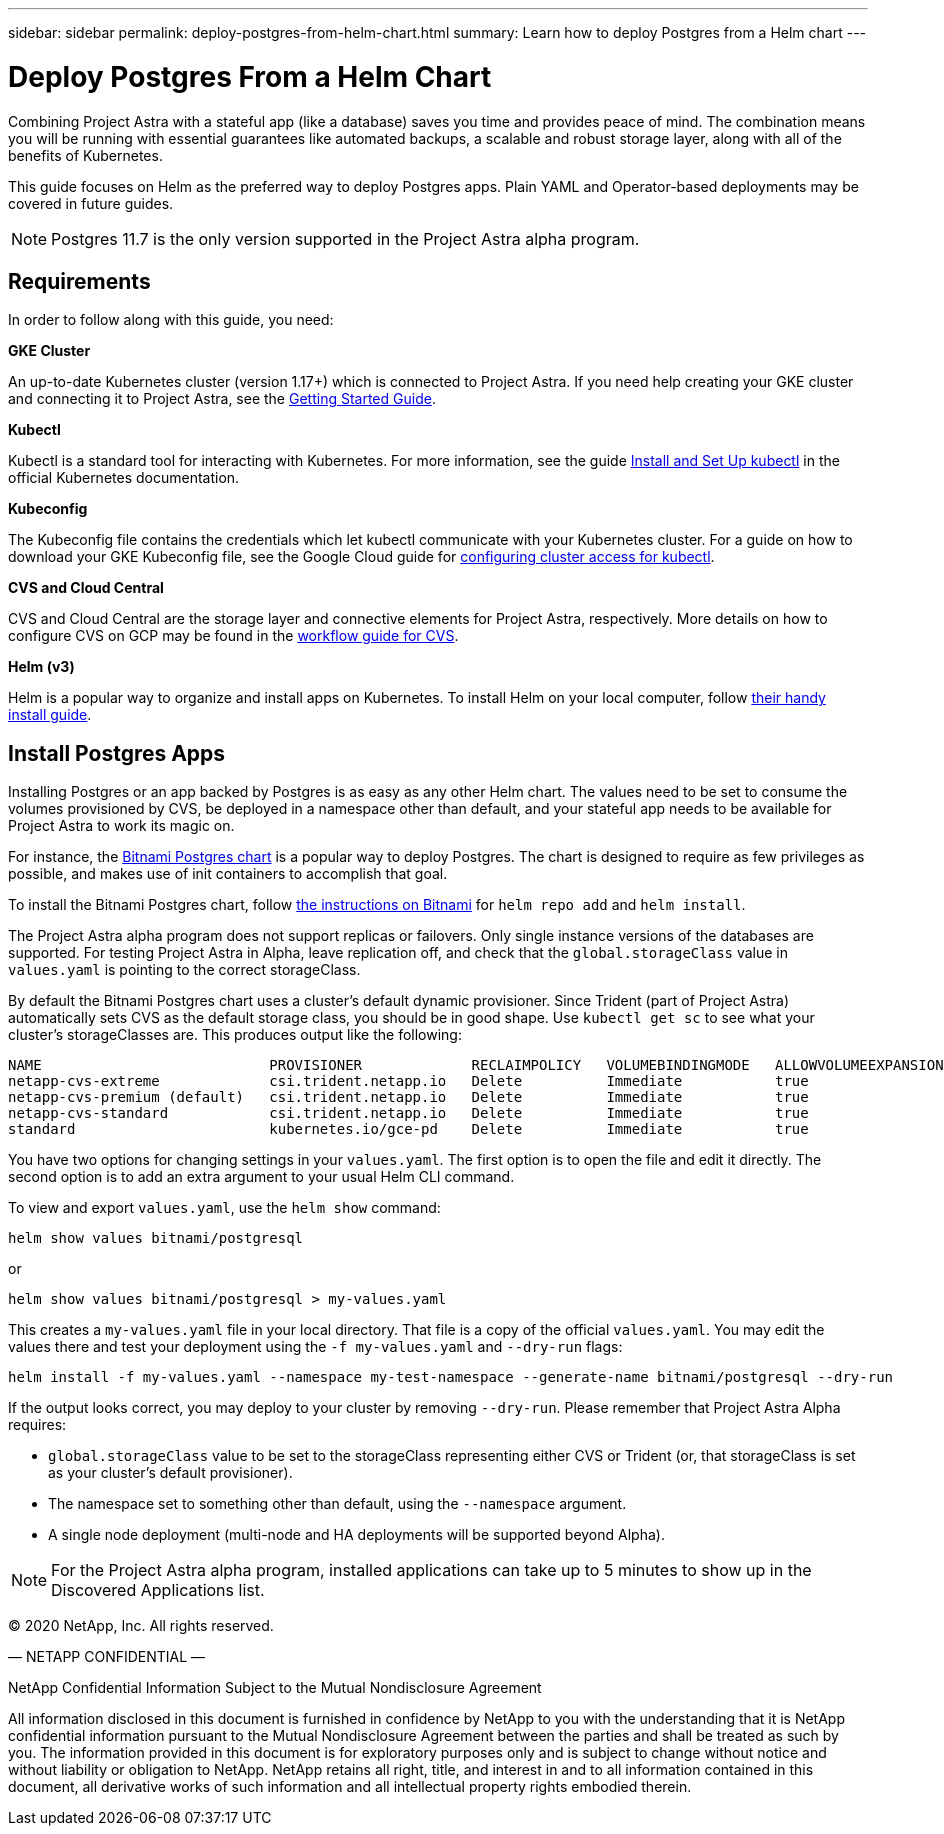 ---
sidebar: sidebar
permalink: deploy-postgres-from-helm-chart.html
summary: Learn how to deploy Postgres from a Helm chart
---

= Deploy Postgres From a Helm Chart

Combining Project Astra with a stateful app (like a database) saves you time and provides peace of mind. The combination means you will be running with essential guarantees like automated backups, a scalable and robust storage layer, along with all of the benefits of Kubernetes.

This guide focuses on Helm as the preferred way to deploy Postgres apps. Plain YAML and Operator-based deployments may be covered in future guides.

NOTE: Postgres 11.7 is the only version supported in the Project Astra alpha program.

== Requirements

In order to follow along with this guide, you need:

**GKE Cluster**

An up-to-date Kubernetes cluster (version 1.17+) which is connected to Project Astra. If you need help creating your GKE cluster and connecting it to Project Astra, see the link:getting-started.html[Getting Started Guide].

**Kubectl**

Kubectl is a standard tool for interacting with Kubernetes. For more information, see the guide https://kubernetes.io/docs/tasks/tools/install-kubectl/[Install and Set Up kubectl] in the official Kubernetes documentation.

**Kubeconfig**

The Kubeconfig file contains the credentials which let kubectl communicate with your Kubernetes cluster. For a guide on how to download your GKE Kubeconfig file, see the Google Cloud guide for https://cloud.google.com/kubernetes-engine/docs/how-to/cluster-access-for-kubectl#generate_kubeconfig_entry[configuring cluster access for kubectl].

**CVS and Cloud Central**

CVS and Cloud Central are the storage layer and connective elements for Project Astra, respectively. More details on how to configure CVS on GCP may be found in the https://cloud.google.com/solutions/partners/netapp-cloud-volumes/workflow[workflow guide for CVS].

**Helm (v3)**

Helm is a popular way to organize and install apps on Kubernetes. To install Helm on your local computer, follow https://helm.sh/docs/intro/install/[their handy install guide].

== Install Postgres Apps

Installing Postgres or an app backed by Postgres is as easy as any other Helm chart. The values need to be set to consume the volumes provisioned by CVS, be deployed in a namespace other than default, and your stateful app needs to be available for Project Astra to work its magic on.

For instance, the https://hub.helm.sh/charts/bitnami/postgresql[Bitnami Postgres chart] is a popular way to deploy Postgres. The chart is designed to require as few privileges as possible, and makes use of init containers to accomplish that goal.

To install the Bitnami Postgres chart, follow https://hub.helm.sh/charts/bitnami/postgresql[the instructions on Bitnami] for `helm repo add` and `helm install`.

The Project Astra alpha program does not support replicas or failovers. Only single instance versions of the databases are supported. For testing Project Astra in Alpha, leave replication off, and check that the `global.storageClass` value in `values.yaml` is pointing to the correct storageClass.

By default the Bitnami Postgres chart uses a cluster's default dynamic provisioner. Since Trident (part of Project Astra) automatically sets CVS as the default storage class, you should be in good shape. Use `kubectl get sc` to see what your cluster's storageClasses are. This produces output like the following:

----
NAME                           PROVISIONER             RECLAIMPOLICY   VOLUMEBINDINGMODE   ALLOWVOLUMEEXPANSION   AGE
netapp-cvs-extreme             csi.trident.netapp.io   Delete          Immediate           true                   26h
netapp-cvs-premium (default)   csi.trident.netapp.io   Delete          Immediate           true                   26h
netapp-cvs-standard            csi.trident.netapp.io   Delete          Immediate           true                   26h
standard                       kubernetes.io/gce-pd    Delete          Immediate           true                   27h
----

You have two options for changing settings in your `values.yaml`. The first option is to open the file and edit it directly. The second option is to add an extra argument to your usual Helm CLI command.

To view and export `values.yaml`, use the `helm show` command:

----
helm show values bitnami/postgresql
----

or

----
helm show values bitnami/postgresql > my-values.yaml
----

This creates a `my-values.yaml` file in your local directory. That file is a copy of the official `values.yaml`. You may edit the values there and test your deployment using the `-f my-values.yaml` and `--dry-run` flags:

----
helm install -f my-values.yaml --namespace my-test-namespace --generate-name bitnami/postgresql --dry-run
----

If the output looks correct, you may deploy to your cluster by removing `--dry-run`. Please remember that Project Astra Alpha requires:

* `global.storageClass` value to be set to the storageClass representing either CVS or Trident (or, that storageClass is set as your cluster's default provisioner).
* The namespace set to something other than default, using the `--namespace` argument.
* A single node deployment (multi-node and HA deployments will be supported beyond Alpha).

NOTE: For the Project Astra alpha program, installed applications can take up to 5 minutes to show up in the Discovered Applications list. 

(C) 2020 NetApp, Inc. All rights reserved.

— NETAPP CONFIDENTIAL —

NetApp Confidential Information Subject to the Mutual Nondisclosure Agreement

All information disclosed in this document is furnished in confidence by NetApp to you with the understanding that it is NetApp confidential information pursuant to the Mutual Nondisclosure Agreement between the parties and shall be treated as such by you. The information provided in this document is for exploratory purposes only and is subject to change without notice and without liability or obligation to NetApp. NetApp retains all right, title, and interest in and to all information contained in this document, all derivative works of such information and all intellectual property rights embodied therein.
